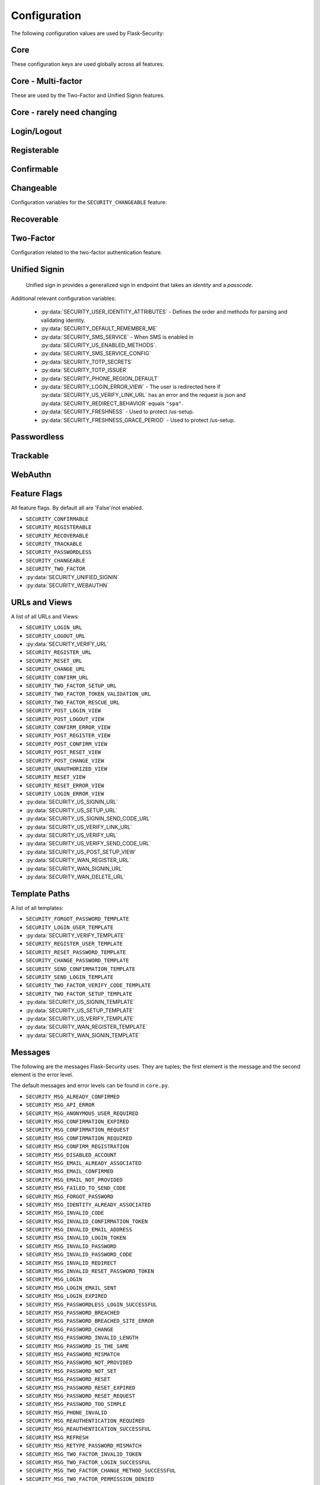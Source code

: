 Configuration
=============

The following configuration values are used by Flask-Security:

Core
--------------

These configuration keys are used globally across all features.

.. py:data:: SECRET_KEY

    This is actually part of Flask - but is used by Flask-Security to sign all tokens.
    It is critical this is set to a strong value. For python3 consider using: ``secrets.token_urlsafe()``

.. py:data:: SECURITY_BLUEPRINT_NAME

    Specifies the name for the Flask-Security blueprint.

    Default: ``security``.

.. py:data:: SECURITY_URL_PREFIX

    Specifies the URL prefix for the Flask-Security blueprint.

    Default: ``None``.

.. py:data:: SECURITY_SUBDOMAIN

    Specifies the subdomain for the Flask-Security blueprint. If your authenticated
    content is on a different subdomain, also enable :py:data:`SECURITY_REDIRECT_ALLOW_SUBDOMAINS`.

    Default: ``None``.
.. py:data:: SECURITY_FLASH_MESSAGES

    Specifies whether or not to flash messages during security procedures.

    Default: ``True``.
.. py:data:: SECURITY_I18N_DOMAIN

    Specifies the name for domain used for translations.

    Default: ``flask_security``.
.. py:data:: SECURITY_I18N_DIRNAME

    Specifies the directory containing the ``MO`` files used for translations.
    When using flask-babel this can also be a list of directory names - this
    enables application to override a subset of messages if desired.

    Default: ``[PATH_LIB]/flask_security/translations``.

.. py:data:: SECURITY_PASSWORD_HASH

    Specifies the password hash algorithm to use when hashing passwords.
    Recommended values for production systems are ``bcrypt``, ``argon2``, ``sha512_crypt``, or
    ``pbkdf2_sha512``. Some algorithms require the installation  of a backend package (e.g. `bcrypt`_, `argon2`_).

    Default:``bcrypt``.

.. py:data:: SECURITY_PASSWORD_SCHEMES

    List of support password hash algorithms. ``SECURITY_PASSWORD_HASH``
    must be from this list. Passwords encrypted with any of these schemes will be honored.

.. py:data:: SECURITY_DEPRECATED_PASSWORD_SCHEMES

    List of password hash algorithms that are considered weak and
    will be accepted, however on first use, will be re-hashed to the current
    setting of ``SECURITY_PASSWORD_HASH``.

    Default: ``["auto"]`` which means any password found that wasn't
    hashed using ``SECURITY_PASSWORD_HASH`` will be re-hashed.

.. py:data:: SECURITY_PASSWORD_SALT

    Specifies the HMAC salt. This is required for all schemes that
    are configured for double hashing. A good salt can be generated using:
    ``secrets.SystemRandom().getrandbits(128)``.

    Default: ``None``.

.. py:data:: SECURITY_PASSWORD_SINGLE_HASH

    A list of schemes that should not be hashed twice. By default, passwords are
    hashed twice, first with ``SECURITY_PASSWORD_SALT``, and then with a random salt.

    Default: a list of known schemes not working with double hashing (`django_{digest}`, `plaintext`).

.. py:data:: SECURITY_HASHING_SCHEMES

    List of algorithms used for encrypting/hashing sensitive data within a token
    (Such as is sent with confirmation or reset password).

    Default: ``sha256_crypt``.
.. py:data:: SECURITY_DEPRECATED_HASHING_SCHEMES

    List of deprecated algorithms used for creating and validating tokens.

    Default: ``hex_md5``.

.. py:data:: SECURITY_PASSWORD_HASH_OPTIONS

    Specifies additional options to be passed to the hashing method. This is deprecated as of passlib 1.7.

    .. deprecated:: 3.4.0 see: :py:data:`SECURITY_PASSWORD_HASH_PASSLIB_OPTIONS`

.. py:data:: SECURITY_PASSWORD_HASH_PASSLIB_OPTIONS

    Pass additional options to the various hashing methods. This is a
    dict of the form ``{<scheme>__<option>: <value>, ..}``
    e.g. {"argon2__rounds": 10}.

    .. versionadded:: 3.3.1

.. py:data:: SECURITY_PASSWORD_LENGTH_MIN

    Minimum required length for passwords.

    Default: 8

    .. versionadded:: 3.4.0
.. py:data:: SECURITY_PASSWORD_COMPLEXITY_CHECKER

    Set to complexity checker to use (Only ``zxcvbn`` supported).

    Default: ``None``

    .. versionadded:: 3.4.0
.. py:data:: SECURITY_PASSWORD_CHECK_BREACHED

    If not ``None`` new/changed passwords will be checked against the
    database of breached passwords at https://api.pwnedpasswords.com.
    If set to ``strict`` then if the site can't be reached, validation will fail.
    If set to ``best-effort`` failure to reach the site will continue
    with the rest of password validation.

    Default: ``None``

    .. versionadded:: 3.4.0
.. py:data:: SECURITY_PASSWORD_BREACHED_COUNT

    Passwords with counts greater than or equal to this value are considered breached.

    Default: 1  - which might be to burdensome for some applications.

    .. versionadded:: 3.4.0

.. py:data:: SECURITY_PASSWORD_NORMALIZE_FORM

    Passwords are normalized prior to changing or comparing. This satisfies
    the NIST requirement: `5.1.1.2 Memorized Secret Verifiers`_.
    Normalization is performed using the Python unicodedata.normalize() method.

    Default: "NFKD"

    .. versionadded:: 4.0.0

.. _5.1.1.2 Memorized Secret Verifiers: https://pages.nist.gov/800-63-3/sp800-63b.html#sec5

.. py:data:: SECURITY_TOKEN_AUTHENTICATION_KEY

    Specifies the query string parameter to read when using token authentication.

    Default: ``auth_token``.

.. py:data:: SECURITY_TOKEN_AUTHENTICATION_HEADER

    Specifies the HTTP header to read when using token authentication.

    Default: ``Authentication-Token``.

.. py:data:: SECURITY_TOKEN_MAX_AGE

    Specifies the number of seconds before an authentication token expires.

    Default: ``None``, meaning the token never expires.

.. py:data:: SECURITY_EMAIL_VALIDATOR_ARGS

    Email address are validated using the `email_validator`_ package. Its methods
    have some configurable options - these can be set here and will be passed in.
    For example setting this to: ``{"check_deliverability": False}`` is useful
    when unit testing if the emails are fake.


    Default: ``None``, meaning use the defaults from email_validator package.

    .. versionadded:: 4.0.0

.. _email_validator: https://pypi.org/project/email-validator/

.. py:data:: SECURITY_DEFAULT_HTTP_AUTH_REALM

    Specifies the default authentication realm when using basic HTTP auth.

    Default: ``Login Required``

.. py:data:: SECURITY_REDIRECT_BEHAVIOR

    Passwordless login, confirmation, and reset password have GET endpoints that validate
    the passed token and redirect to an action form.
    For Single-Page-Applications style UIs which need to control their own internal URL routing these redirects
    need to not contain forms, but contain relevant information as query parameters.
    Setting this to ``spa`` will enable that behavior.

    Default: ``None`` which is existing html-style form redirects.

    .. versionadded:: 3.3.0

.. py:data:: SECURITY_REDIRECT_HOST

    Mostly for development purposes, the UI is often developed
    separately and is running on a different port than the
    Flask application. In order to test redirects, the `netloc`
    of the redirect URL needs to be rewritten. Setting this to e.g. `localhost:8080` does that.

    Default: ``None``.

    .. versionadded:: 3.3.0

.. py:data:: SECURITY_REDIRECT_ALLOW_SUBDOMAINS

    If ``True`` then subdomains (and the root domain) of the top-level host set
    by Flask's ``SERVER_NAME`` configuration will be allowed as post-view redirect targets.
    This is beneficial if you wish to place your authentiation on one subdomain and
    authenticated content on another, for example ``auth.domain.tld`` and ``app.domain.tld``.

    Default: ``False``.

    .. versionadded:: 4.0.0

.. py:data:: SECURITY_REDIRECT_VALIDATE_MODE

    These 2 configuration options attempt to solve a open-redirect vulnerability
    that can be exploited if an application sets the Werkzeug response option
    ``autocorrect_location_header = False`` (it is ``True`` by default).
    For numerous views (e.g. /login) Flask-Security allows callers to specify
    a redirect upon successful completion (via the ?next parameter). So it is
    possible for a user to be tricked into logging in to a legitimate site
    and then redirected to a malicious site. Flask-Security attempts to
    verify that redirects are always relative to overcome this security concern.
    FS uses the standard Python library urlsplit() to parse the URL and verify
    that the ``netloc`` hasn't been altered.
    However, many browsers actually accept URLs that should be considered
    relative and perform various stripping and conversion that can cause them
    to be interpreted as absolute. A trivial example of this is:

    .. line-block::
        /login?next=%20///github.com

    This will pass the urlsplit() test that it is relative - but many browsers
    will simply strip off the space and interpret it as an absolute URL!
    With the default configuration of Werkzeug this isn't an issue since it by
    default modifies the Location Header to with the request ``netloc``. However
    if the application sets the Werkzeug response option
    ``autocorrect_location_header = False`` this will allow a redirect outside of
    the application.

    Setting this to ``"regex"`` will force the URL to be matched using the
    pattern specified below. If a match occurs the URL is considered 'absolute'
    and will be rejected.

    Default: ``None``

    .. versionadded:: 4.0.2

.. py:data:: SECURITY_REDIRECT_VALIDATE_RE

    This regex handles known patterns that can be exploited. Basically,
    don't allow control characters or white-space followed by slashes (or
    back slashes).

    Default: ``r"^/{4,}|\\{3,}|[\s\000-\037][/\\]{2,}"``

    .. versionadded:: 4.0.2

.. py:data:: SECURITY_CSRF_PROTECT_MECHANISMS

    Authentication mechanisms that require CSRF protection.
    These are the same mechanisms as are permitted in the ``@auth_required`` decorator.

    Default: ``("basic", "session", "token")``.

.. py:data:: SECURITY_CSRF_IGNORE_UNAUTH_ENDPOINTS

    If ``True`` then CSRF will not be required for endpoints
    that don't require authentication (e.g. login, logout, register, forgot_password).

    Default: ``False``.

.. py:data:: SECURITY_CSRF_COOKIE_NAME

    The name for the CSRF cookie. This usually should be dictated by your
    client-side code  - more information can be found at :ref:`csrftopic`

    Default: ``None`` - meaning no cookie will be sent.

.. py:data:: SECURITY_CSRF_COOKIE

    A dict that defines the parameters required to
    set a CSRF cookie.
    The complete set of parameters is described in Flask's `set_cookie`_ documentation.

    Default: ``{"samesite": "Strict", "httponly": False, "secure": False}``

    .. versionchanged:: 4.1.0
        The 'key' attribute was deprecated in favor of a separate configuration
        variable ``SECURITY_CSRF_COOKIE_NAME``.

.. py:data:: SECURITY_CSRF_HEADER

    The HTTP Header name that will contain the CSRF token. ``X-XSRF-Token``
    is used by packages such as `axios`_.

    Default: ``X-XSRF-Token``.

.. py:data:: SECURITY_CSRF_COOKIE_REFRESH_EACH_REQUEST

    By default, csrf_tokens have an expiration (controlled
    by the configuration variable ``WTF_CSRF_TIME_LIMIT``.
    This can cause CSRF failures if say an application is left
    idle for a long time. You can set that time limit to ``None``
    or have the CSRF cookie sent on every request (which will give
    it a new expiration time).

    Default: ``False``.

.. py:data:: SECURITY_EMAIL_SENDER

    Specifies the email address to send emails as.

    Default: value set to ``MAIL_DEFAULT_SENDER`` if Flask-Mail is used otherwise ``no-reply@localhost``.

.. py:data:: SECURITY_USER_IDENTITY_ATTRIBUTES

    Specifies which attributes of the user object can be used for credential validation.

    Defines the order and matching that will be applied when validating login
    credentials (either via standard login form or the unified sign in form).
    The identity field in the form will be matched in order using this configuration
    - the FIRST match will then be used to look up the user in the DB.

    Mapping functions take a single argument - ``identity`` from the form
    and should return ``None`` if the ``identity`` argument isn't in a format
    suitable for the attribute. If the ``identity`` argument format matches, it
    should be returned, optionally having had some canonicalization performed.
    The returned result will be used to look up the identity in the UserDataStore
    using the column name specified in the key.

    The provided :meth:`flask_security.uia_phone_mapper` for example performs
    phone number normalization using the ``phonenumbers`` package.

    .. tip::
        If your mapper performs any sort of canonicalization/normalization,
        make sure you apply the exact same transformation in your form validator
        when setting the field.

    .. danger::
        Make sure that any attributes listed here are marked Unique in your UserDataStore
        model.

    .. danger::
        Make sure your mapper methods guard against malicious user input. For example,
        if you allow ``username`` as an identity method you could use `bleach`_::

            def uia_username_mapper(identity):
                # we allow pretty much anything - but we bleach it.
                return bleach.clean(identity, strip=True)

    Default::

        [
            {"email": {"mapper": uia_email_mapper, "case_insensitive": True}},
        ]

    If you enable :py:data:`SECURITY_UNIFIED_SIGNIN` and set ``sms`` as a :py:data:`SECURITY_US_ENABLED_METHODS`
    the following would be necessary::

        [
            {"email": {"mapper": uia_email_mapper, "case_insensitive": True}},
            {"us_phone_number": {"mapper": uia_phone_mapper}},
        ]


    .. versionchanged:: 4.0.0
        Changed from list to list of dict.

.. _bleach: https://pypi.org/project/bleach/

.. py:data:: SECURITY_USER_IDENTITY_MAPPINGS

    .. versionadded:: 3.4.0
    .. deprecated:: 4.0.0
        Superseded by :py:data:`SECURITY_USER_IDENTITY_ATTRIBUTES`

.. py:data:: SECURITY_API_ENABLED_METHODS

    Various endpoints of Flask-Security require the caller to be authenticated.
    This variable controls which of the methods - ``token``, ``session``, ``basic``
    will be allowed. The default does NOT include ``basic`` since if ``basic``
    is in the list, and if the user is NOT authenticated, then the standard/required
    response of 401 with the ``WWW-Authenticate`` header is returned. This is
    rarely what the client wants.

    Default: ``["session", "token"]``.

    .. versionadded:: 4.0.0

.. py:data:: SECURITY_DEFAULT_REMEMBER_ME

    Specifies the default "remember me" value used when logging in a user.

    Default: ``False``.

.. py:data:: SECURITY_BACKWARDS_COMPAT_UNAUTHN

    If set to ``True`` then the default behavior for authentication
    failures from one of Flask-Security's decorators will be restored to
    be compatible with releases prior to 3.3.0 (return 401 and some static html).

    Default: ``False``.

.. py:data:: SECURITY_BACKWARDS_COMPAT_AUTH_TOKEN

    If set to ``True`` then an Authentication-Token will be returned
    on every successful call to login, reset-password, change-password
    as part of the JSON response. This was the default prior to release 3.3.0
    - however sending Authentication-Tokens (which by default don't expire)
    to session based UIs is a bad security practice.

    Default: ``False``.

Core - Multi-factor
-------------------
These are used by the Two-Factor and Unified Signin features.

.. py:data:: SECURITY_TOTP_SECRETS

    Secret used to encrypt the totp_password both into DB and into the session cookie.
    Best practice is to set this to:

    .. code-block:: python

        from passlib import totp
        "{1: <result of totp.generate_secret()>}"

    See: `Totp`_ for details.

    .. versionadded:: 3.4.0

.. py:data:: SECURITY_TOTP_ISSUER

    Specifies the name of the service or application that the user is authenticating to.
    This will be the name displayed by most authenticator apps.

    Default: ``None``.

    .. versionadded:: 3.4.0

.. py:data:: SECURITY_SMS_SERVICE

    Specifies the name of the sms service provider. Out of the box
    "Twilio" is supported. For other sms service providers you will need
    to subclass :class:`.SmsSenderBaseClass` and register it:

    .. code-block:: python

        SmsSenderFactory.senders[<service-name>] = <service-class>

    Default: ``Dummy`` which does nothing.

    .. versionadded:: 3.4.0

.. py:data:: SECURITY_SMS_SERVICE_CONFIG

    Specifies a dictionary of basic configurations needed for use of a sms service.
    For "Twilio" the following keys are required (fill in from your Twilio dashboard):

    Default: ``{'ACCOUNT_SID': NONE, 'AUTH_TOKEN': NONE, 'PHONE_NUMBER': NONE}``

    .. versionadded:: 3.4.0

.. py:data:: SECURITY_PHONE_REGION_DEFAULT

    Assigns a default 'region' for phone numbers used for two-factor or
    unified sign in. All other phone numbers will require a region prefix to
    be accepted.

    Default: ``US``

    .. versionadded:: 3.4.0

.. py:data:: SECURITY_FRESHNESS

    A timedelta used to protect endpoints that alter sensitive information.
    This is used to protect the endpoint: :py:data:`SECURITY_US_SETUP_URL`, and
    :py:data:`SECURITY_TWO_FACTOR_SETUP_URL`.
    Setting this to a negative number will disable any freshness checking and
    the endpoints :py:data:`SECURITY_VERIFY_URL`, :py:data:`SECURITY_US_VERIFY_URL`
    and :py:data:`SECURITY_US_VERIFY_SEND_CODE_URL` won't be registered.
    Setting this to 0 results in undefined behavior.
    Please see :meth:`flask_security.check_and_update_authn_fresh` for details.

    Default: timedelta(hours=24)

    .. versionadded:: 3.4.0

.. py:data:: SECURITY_FRESHNESS_GRACE_PERIOD

    A timedelta that provides a grace period when altering sensitive
    information.
    This is used to protect the endpoint: :py:data:`SECURITY_US_SETUP_URL`, and
    :py:data:`SECURITY_TWO_FACTOR_SETUP_URL`.
    N.B. To avoid strange behavior, be sure to set the grace period less than
    the freshness period.
    Please see :meth:`flask_security.check_and_update_authn_fresh` for details.

    Default: timedelta(hours=1)

    .. versionadded:: 3.4.0


Core - rarely need changing
----------------------------

.. py:data:: SECURITY_DATETIME_FACTORY

    Specifies the default datetime factory.

    Default:``datetime.datetime.utcnow``.

.. py:data:: SECURITY_CONFIRM_SALT

    Specifies the salt value when generating confirmation links/tokens.

    Default: ``"confirm-salt"``.

.. py:data:: SECURITY_RESET_SALT

    Specifies the salt value when generating password reset links/tokens.

    Default: ``"reset-salt"``.

.. py:data:: SECURITY_LOGIN_SALT

    Specifies the salt value when generating login links/tokens.

    Default: ``"login-salt"``.

.. py:data:: SECURITY_REMEMBER_SALT

    Specifies the salt value when generating remember tokens.
    Remember tokens are used instead of user ID's as it is more secure.

    Default: ``"remember-salt"``.
.. py:data:: SECURITY_TWO_FACTOR_VALIDITY_SALT

    Specifies the salt value when generating two factor validity tokens.

    Default: ``"tf-validity-salt"``.
.. py:data:: SECURITY_US_SETUP_SALT

    Default: ``"us-setup-salt"``

.. py:data:: SECURITY_WAN_SALT

    Default: ``"wan-salt"``

.. py:data:: SECURITY_EMAIL_PLAINTEXT

    Sends email as plaintext using ``*.txt`` template.

    Default: ``True``.

.. py:data:: SECURITY_EMAIL_HTML

    Sends email as HTML using ``*.html`` template.

    Default: ``True``.

.. py:data:: SECURITY_CLI_USERS_NAME

    Specifies the name for the command managing users. Disable by setting ``False``.

    Default: ``users``.

.. py:data:: SECURITY_CLI_ROLES_NAME

    Specifies the name for the command managing roles. Disable by setting ``False``.

    Default: ``roles``.

.. py:data:: SECURITY_JOIN_USER_ROLES

    Specifies whether to set the ``UserModel.roles`` loading relationship to ``joined`` when a ``roles`` attribute
    is present for a SQLAlchemy Datastore. Setting this to ``False`` restores pre 3.3.0 behavior and is required if the ``roles`` attribute
    is not a joinable attribute on the ``UserModel``. The default setting improves performance by only requiring a single
    DB call.

    Default: ``True``.

    .. versionadded:: 3.4.0

.. _Totp: https://passlib.readthedocs.io/en/stable/narr/totp-tutorial.html#totp-encryption-setup
.. _set_cookie: https://flask.palletsprojects.com/en/1.1.x/api/?highlight=set_cookie#flask.Response.set_cookie
.. _axios: https://github.com/axios/axios
.. _bcrypt: https://pypi.org/project/bcrypt/
.. _argon2: https://pypi.org/project/argon2-cffi/

Login/Logout
------------
.. py:data:: SECURITY_LOGIN_URL

    Specifies the login URL.

    Default: ``"/login"``.

.. py:data:: SECURITY_LOGOUT_URL

    Specifies the logout URL.

    Default:``"/logout"``.


.. py:data:: SECURITY_LOGOUT_METHODS

    Specifies the HTTP request methods that the logout URL accepts. Specify ``None`` to disable the logout URL (and implement your own).
    Configuring with just ``["POST"]`` is slightly more secure. The default includes ``"GET"`` for backwards compatibility.

    Default: ``["GET", "POST"]``.


.. py:data:: SECURITY_POST_LOGIN_VIEW

    Specifies the default view to redirect to after a user logs in. This value can be set to a URL
    or an endpoint name. Defaults to the Flask config ``APPLICATION_ROOT`` value which itself defaults to ``"/"``.

    Default: ``APPLICATION_ROOT``.

.. py:data:: SECURITY_POST_LOGOUT_VIEW

    Specifies the default view to redirect to after a user logs out. This value can be set to a URL
    or an endpoint name. Defaults to the Flask config ``APPLICATION_ROOT`` value which itself defaults to ``"/"``.

    Default: ``APPLICATION_ROOT``.


.. py:data:: SECURITY_UNAUTHORIZED_VIEW

    Specifies the view to redirect to if a user attempts to access a URL/endpoint that they do
    not have permission to access. If this value is ``None``, the user is presented with a default
    HTTP 403 response.

    Default: ``None``.

.. py:data:: SECURITY_LOGIN_USER_TEMPLATE

    Specifies the path to the template for the user login page.

    Default: ``"security/login_user.html"``.

.. py:data:: SECURITY_VERIFY_URL

    Specifies the re-authenticate URL. If :py:data:`SECURITY_FRESHNESS` evaluates to < 0; this
    endpoint won't be registered.

    Default: ``"/verify"``

    .. versionadded:: 3.4.0


.. py:data:: SECURITY_VERIFY_TEMPLATE

    Specifies the path to the template for the verify password page.

    Default: ``"security/verify.html"``.

    .. versionadded:: 3.4.0

.. py:data:: SECURITY_POST_VERIFY_URL

    Specifies the default view to redirect to after a user successfully re-authenticates either via
    the :py:data:`SECURITY_VERIFY_URL` or the :py:data:`SECURITY_US_VERIFY_URL`.
    Normally this won't need to be set and after the verification/re-authentication, the referring
    view (held in the ``next`` parameter) will be redirected to.

    Default: ``None``.

    .. versionadded:: 3.4.0

Registerable
------------
.. py:data:: SECURITY_REGISTERABLE

    Specifies if Flask-Security should create a user registration endpoint.

    Default: ``False``

.. py:data:: SECURITY_SEND_REGISTER_EMAIL

    Specifies whether registration email is sent.

    Default: ``True``.
.. py:data:: SECURITY_EMAIL_SUBJECT_REGISTER

    Sets the subject for the confirmation email.

    Default: ``"Welcome"``.
.. py:data:: SECURITY_REGISTER_USER_TEMPLATE

    Specifies the path to the template for the user registration page.

    Default: ``security/register_user.html``.
.. py:data:: SECURITY_POST_REGISTER_VIEW

    Specifies the view to redirect to after a user successfully registers.
    This value can be set to a URL or an endpoint name. If this value is
    ``None``, the user is redirected to the value of ``SECURITY_POST_LOGIN_VIEW``.

    Default: ``None``.
.. py:data:: SECURITY_REGISTER_URL

    Specifies the register URL.

    Default: ``"/register"``.

.. py:data:: SECURITY_USERNAME_ENABLE

    If set to True, the default registration form and template will have
    a username field added. This requires that your user model contain the
    field ``username``. It MUST be set as 'unique' and if you don't want
    to require a username, it should be set as 'nullable'.
    Also, if set, the LoginForm will have the 'email' input changed from
    an EmailField (which renders as an html input=email) to a StringField.

    Validation and normalization is encapsulated in :class:`.UsernameUtil`.
    Note that the default validation restricts username input to be unicode
    letters and numbers.

    Default: ``False``

    .. versionadded:: 4.1.0

.. py:data:: SECURITY_USERNAME_REQUIRED

    If username is enabled, is it required as part of registration?

    Default: ``False``

    .. versionadded:: 4.1.0


.. py:data:: SECURITY_USERNAME_MIN_LENGTH

    Minimum length of a username.

    Default: ``4``

    .. versionadded:: 4.1.0

.. py:data:: SECURITY_USERNAME_MAX_LENGTH

    Maximum length of a username.

    Default: ``32``

    .. versionadded:: 4.1.0

.. py:data:: SECURITY_USERNAME_NORMALIZE_FORM

    Usernames, by default, are normalized using the Python unicodedata.normalize() method.

    Default: ``"NFKD"``

    .. versionadded:: 4.1.0

Confirmable
-----------

.. py:data:: SECURITY_CONFIRMABLE

    Specifies if users are required to confirm their email address when
    registering a new account. If this value is `True`, Flask-Security creates an endpoint to handle
    confirmations and requests to resend confirmation instructions.

    Default: ``False``.
.. py:data:: SECURITY_CONFIRM_EMAIL_WITHIN

    Specifies the amount of time a user has before their confirmation
    link expires. Always pluralize the time unit for this value.

    Default: ``5 days``.
.. py:data:: SECURITY_CONFIRM_URL

    Specifies the email confirmation URL.

    Default: ``"/confirm"``.
.. py:data:: SECURITY_SEND_CONFIRMATION_TEMPLATE

    Specifies the path to the template for the resend confirmation instructions page.

    Default: ``security/send_confirmation.html``.
.. py:data:: SECURITY_EMAIL_SUBJECT_CONFIRM

    Sets the subject for the email confirmation message.

    Default: ``Please confirm your email``.
.. py:data:: SECURITY_CONFIRM_ERROR_VIEW

    Specifies the view to redirect to if a confirmation error occurs.
    This value can be set to a URL or an endpoint name.
    If this value is ``None``, the user is presented the default view
    to resend a confirmation link. In the case of ``SECURITY_REDIRECT_BEHAVIOR`` == ``spa``
    query params in the redirect will contain the error.

    Default: ``None``.
.. py:data:: SECURITY_POST_CONFIRM_VIEW

    Specifies the view to redirect to after a user successfully confirms their email.
    This value can be set to a URL or an endpoint name. If this value is ``None``, the user is redirected to the
    value of ``SECURITY_POST_LOGIN_VIEW``.

    Default: ``None``.
.. py:data:: SECURITY_AUTO_LOGIN_AFTER_CONFIRM

    If ``False`` then on confirmation  the user will be required to login again.
    Note that the confirmation token is not valid after being used once.
    If ``True``, then the user corresponding to the
    confirmation token will be automatically logged in.

    Default: ``True``.
.. py:data:: SECURITY_LOGIN_WITHOUT_CONFIRMATION

    Specifies if a user may login before confirming their email when
    the value of ``SECURITY_CONFIRMABLE`` is set to ``True``.

    Default: ``False``.
.. py:data:: SECURITY_REQUIRES_CONFIRMATION_ERROR_VIEW

    Specifies a redirect page if the users tries to login, reset password or us-signin with an unconfirmed account.
    If an URL endpoint is specified, flashes an error messages and passes user email as an argument.
    For us-signin, no argument is specified: it simply flashes the error message and redirects.
    Default behavior is to reload the form with an error message without redirecting to an other page.

    Default: ``None``.

Changeable
----------
Configuration variables for the ``SECURITY_CHANGEABLE`` feature:

.. py:data:: SECURITY_CHANGEABLE

    Specifies if Flask-Security should enable the change password endpoint.

    Default: ``False``.
.. py:data:: SECURITY_CHANGE_URL

    Specifies the password change URL.

    Default: ``"/change"``.
.. py:data:: SECURITY_POST_CHANGE_VIEW

    Specifies the view to redirect to after a user successfully changes their password.
    This value can be set to a URL or an endpoint name.
    If this value is ``None``, the user is redirected  to the
    value of ``SECURITY_POST_LOGIN_VIEW``.

    Default: ``None``.
.. py:data:: SECURITY_CHANGE_PASSWORD_TEMPLATE

    Specifies the path to the template for the change password page.

    Default: ``security/change_password.html``.

.. py:data:: SECURITY_SEND_PASSWORD_CHANGE_EMAIL

    Specifies whether password change email is sent.

    Default: ``True``.

.. py:data:: SECURITY_EMAIL_SUBJECT_PASSWORD_CHANGE_NOTICE

    Sets the subject for the password change notice.

    Default: ``Your password has been changed``.

Recoverable
-----------

.. py:data:: SECURITY_RECOVERABLE

    Specifies if Flask-Security should create a password reset/recover endpoint.

    Default: ``False``.

.. py:data:: SECURITY_RESET_URL

    Specifies the password reset URL.

    Default: ``"/reset"``.

.. py:data:: SECURITY_RESET_PASSWORD_TEMPLATE

    Specifies the path to the template for the reset password page.

    Default: ``security/reset_password.html``.

.. py:data:: SECURITY_FORGOT_PASSWORD_TEMPLATE

    Specifies the path to the template for the forgot password page.

    Default: ``security/forgot_password.html``.

.. py:data:: SECURITY_POST_RESET_VIEW

    Specifies the view to redirect to after a user successfully resets their password.
    This value can be set to a URL or an endpoint name. If this
    value is ``None``, the user is redirected  to the value of ``SECURITY_POST_LOGIN_VIEW``.

    Default: ``None``.

.. py:data:: SECURITY_RESET_VIEW

    Specifies the view/URL to redirect to after a GET reset-password link.
    This is only valid if ``SECURITY_REDIRECT_BEHAVIOR`` == ``spa``.
    Query params in the redirect will contain the ``token`` and ``email``.

    Default: ``None``.

.. py:data:: SECURITY_RESET_ERROR_VIEW

    Specifies the view/URL to redirect to after a GET reset-password link when there is an error.
    This is only valid if ``SECURITY_REDIRECT_BEHAVIOR`` == ``spa``.
    Query params in the redirect will contain the error.

    Default: ``None``.

.. py:data:: SECURITY_RESET_PASSWORD_WITHIN

    Specifies the amount of time a user has before their password reset link expires.
    Always pluralize the time unit for this value.

    Default: ``5 days``.

.. py:data:: SECURITY_SEND_PASSWORD_RESET_EMAIL

    Specifies whether password reset email is sent. These are instructions
    including a link that can be clicked on.

    Default: ``True``.

.. py:data:: SECURITY_SEND_PASSWORD_RESET_NOTICE_EMAIL

    Specifies whether password reset notice email is sent. This is sent once
    a user's password was successfully reset.

    Default: ``True``.

.. py:data:: SECURITY_EMAIL_SUBJECT_PASSWORD_RESET

    Sets the subject for the password reset email.

    Default: ``Password reset instructions``.

.. py:data:: SECURITY_EMAIL_SUBJECT_PASSWORD_NOTICE

    Sets subject for the password notice.

    Default: ``Your password has been reset``.

Two-Factor
-----------
Configuration related to the two-factor authentication feature.

.. versionadded:: 3.2.0

.. py:data:: SECURITY_TWO_FACTOR

    Specifies if Flask-Security should enable the two-factor login feature.
    If set to ``True``, in addition to their passwords, users will be required to
    enter a code that is sent to them. Note that unless
    ``SECURITY_TWO_FACTOR_REQUIRED`` is set - this is opt-in.

    Default: ``False``.
.. py:data:: SECURITY_TWO_FACTOR_REQUIRED

    If set to ``True`` then all users will be required to setup and use two factor authorization.

    Default: ``False``.
.. py:data:: SECURITY_TWO_FACTOR_ENABLED_METHODS

    Specifies the default enabled methods for two-factor authentication.

    Default: ``['email', 'authenticator', 'sms']`` which are the only currently supported methods.

.. py:data:: SECURITY_TWO_FACTOR_SECRET

    .. deprecated:: 3.4.0 see: :py:data:`SECURITY_TOTP_SECRETS`

.. py:data:: SECURITY_TWO_FACTOR_URI_SERVICE_NAME

    .. deprecated:: 3.4.0 see: :py:data:`SECURITY_TOTP_ISSUER`

.. py:data:: SECURITY_TWO_FACTOR_SMS_SERVICE

    .. deprecated:: 3.4.0 see: :py:data:`SECURITY_SMS_SERVICE`

.. py:data:: SECURITY_TWO_FACTOR_SMS_SERVICE_CONFIG

    .. deprecated:: 3.4.0 see: :py:data:`SECURITY_SMS_SERVICE_CONFIG`

.. py:data:: SECURITY_TWO_FACTOR_AUTHENTICATOR_VALIDITY

    Specifies the number of seconds access token is valid.

    Default: ``120``.
.. py:data:: SECURITY_TWO_FACTOR_MAIL_VALIDITY

    Specifies the number of seconds access token is valid.

    Default: ``300``.
.. py:data:: SECURITY_TWO_FACTOR_SMS_VALIDITY

    Specifies the number of seconds access token is valid.

    Default: ``120``.
.. py:data:: SECURITY_TWO_FACTOR_RESCUE_MAIL

    Specifies the email address users send mail to when they can't complete the
    two-factor authentication login.

    Default: ``no-reply@localhost``.

.. py:data:: SECURITY_EMAIL_SUBJECT_TWO_FACTOR

    Sets the subject for the two factor feature.

    Default: ``Two-factor Login``
.. py:data:: SECURITY_EMAIL_SUBJECT_TWO_FACTOR_RESCUE

    Sets the subject for the two factor help function.

    Default: ``Two-factor Rescue``
.. py:data:: SECURITY_TWO_FACTOR_VERIFY_CODE_TEMPLATE

    Specifies the path to the template for the verify code page for the two-factor authentication process.

    Default: ``security/two_factor_verify_code.html``.
.. py:data:: SECURITY_TWO_FACTOR_SETUP_TEMPLATE

    Specifies the path to the template for the setup page for the two factor authentication process.

    Default: ``security/two_factor_setup.html``.

.. py:data:: SECURITY_TWO_FACTOR_SETUP_URL

    Specifies the two factor setup URL.

    Default: ``"/tf-setup"``.
.. py:data:: SECURITY_TWO_FACTOR_TOKEN_VALIDATION_URL

    Specifies the two factor token validation URL.

    Default: ``"/tf-validate"``.

.. py:data:: SECURITY_TWO_FACTOR_RESCUE_URL

    Specifies the two factor rescue URL.

    Default: ``"/tf-rescue"``.

.. py:data:: SECURITY_TWO_FACTOR_ALWAYS_VALIDATE

    Specifies whether the application should require a two factor code upon every login.
    If set to ``False`` then the 2 values below are used to determine when
    a code is required. Note that this is cookie based - so a new browser
    session will always require a fresh two-factor code.

    Default: ``True``.
.. py:data:: SECURITY_TWO_FACTOR_LOGIN_VALIDITY

    Specifies the expiration of the two factor validity cookie and verification of the token.

    Default: ``30 Days``.


.. py:data:: SECURITY_TWO_FACTOR_VALIDITY_COOKIE

    A dictionary containing the parameters of the two factor validity cookie.
    The complete set of parameters is described in Flask's `set_cookie`_ documentation.

    Default: ``{'httponly': True, 'secure': False, 'samesite': None}``.


Unified Signin
--------------

    Unified sign in provides a generalized sign in endpoint that takes an `identity`
    and a `passcode`.

    .. versionadded:: 3.4.0

.. py:data:: SECURITY_UNIFIED_SIGNIN

    To enable this feature - set this to ``True``.

    Default: ``False``

.. py:data:: SECURITY_US_SIGNIN_URL

    Sign in a user with an identity and a passcode.

    Default: ``"/us-signin"``

.. py:data:: SECURITY_US_SIGNIN_SEND_CODE_URL

    Endpoint that given an identity, and a previously setup authentication method, will
    generate and return a one time code. This isn't necessary when using an authenticator app.

    Default: ``"/us-signin/send-code"``

.. py:data:: SECURITY_US_SETUP_URL

    Endpoint for setting up and validating SMS or an authenticator app for use in
    receiving one-time codes.

    Default: ``"/us-setup"``

.. py:data:: SECURITY_US_VERIFY_LINK_URL

    This endpoint handles the 'magic link' that is sent when the user requests a code
    via email. It is mostly just accessed via a ``GET`` from an email reader.

    Default: ``"/us-verify-link"``

.. py:data:: SECURITY_US_VERIFY_URL

    This endpoint handles re-authentication, the caller must be already authenticated
    and then enter in their primary credentials (password/passcode) again. This is
    used when an endpoint (such as ``/us-setup``) fails freshness checks.
    This endpoint won't be registered if :py:data:`SECURITY_FRESHNESS` evaluates to < 0.

    Default: ``"/us-verify"``

.. py:data:: SECURITY_US_VERIFY_SEND_CODE_URL

    As part of ``/us-verify``, this endpoint will send the appropriate code.
    This endpoint won't be registered if :py:data:`SECURITY_FRESHNESS` evaluates to < 0.

    Default: ``"/us-verify/send-code"``

.. py:data:: SECURITY_US_POST_SETUP_VIEW

    Specifies the view to redirect to after a user successfully setups an authentication method (non-json).
    This value can be set to a URL or an endpoint name. If this value is ``None``, the user is redirected to the
    value of :py:data:`SECURITY_POST_LOGIN_VIEW`.

    Default: ``None``

.. py:data:: SECURITY_US_SIGNIN_TEMPLATE

    Default: ``"security/us_signin.html"``

.. py:data:: SECURITY_US_SETUP_TEMPLATE

    Default: ``"security/us_setup.html"``

.. py:data:: SECURITY_US_VERIFY_TEMPLATE

    Default: ``"security/us_verify.html"``

.. py:data:: SECURITY_US_ENABLED_METHODS

    Specifies the default enabled methods for unified sign in authentication.
    Be aware that ``password`` only affects this ``SECURITY_US_SIGNIN_URL`` endpoint.
    Removing it from here won't stop users from using the ``SECURITY_LOGIN_URL`` endpoint.

    If you select ``sms`` then make sure you add this to :py:data:`SECURITY_USER_IDENTITY_ATTRIBUTES`::

        {"us_phone_number": {"mapper": uia_phone_mapper}},


    Default: ``["password", "email", "authenticator", "sms"]`` - which are the only supported options.

.. py:data:: SECURITY_US_MFA_REQUIRED

    A list of ``US_ENABLED_METHODS`` that will require two-factor
    authentication. This is of course dependent on the settings of :py:data:`SECURITY_TWO_FACTOR`
    and :py:data:`SECURITY_TWO_FACTOR_REQUIRED`. Note that even with REQUIRED, only
    methods listed here will trigger a two-factor cycle.

    Default: ``["password", "email"]``.

.. py:data:: SECURITY_US_TOKEN_VALIDITY

    Specifies the number of seconds access token/code is valid.

    Default: ``120``

.. py:data:: SECURITY_US_EMAIL_SUBJECT

    Sets the email subject when sending the verification code via email.

    Default: ``_("Verification Code")``

.. py:data:: SECURITY_US_SETUP_WITHIN

    Specifies the amount of time a user has before their setup
    token expires. Always pluralize the time unit for this value.

    Default: "30 minutes"

.. py:data:: SECURITY_US_SIGNIN_REPLACES_LOGIN

    If set, then the :py:data:`SECURITY_LOGIN_URL` will be registered to the ``us-signin`` endpoint.
    Doing this will mean that logout will properly redirect to the us-signin endpoint.

    Default: ``False``


Additional relevant configuration variables:

    * :py:data:`SECURITY_USER_IDENTITY_ATTRIBUTES` - Defines the order and methods for parsing and validating identity.
    * :py:data:`SECURITY_DEFAULT_REMEMBER_ME`
    * :py:data:`SECURITY_SMS_SERVICE` - When SMS is enabled in :py:data:`SECURITY_US_ENABLED_METHODS`.
    * :py:data:`SECURITY_SMS_SERVICE_CONFIG`
    * :py:data:`SECURITY_TOTP_SECRETS`
    * :py:data:`SECURITY_TOTP_ISSUER`
    * :py:data:`SECURITY_PHONE_REGION_DEFAULT`
    * :py:data:`SECURITY_LOGIN_ERROR_VIEW` - The user is redirected here if
      :py:data:`SECURITY_US_VERIFY_LINK_URL` has an error and the request is json and
      :py:data:`SECURITY_REDIRECT_BEHAVIOR` equals ``"spa"``.
    * :py:data:`SECURITY_FRESHNESS` - Used to protect /us-setup.
    * :py:data:`SECURITY_FRESHNESS_GRACE_PERIOD` - Used to protect /us-setup.

Passwordless
-------------

.. py:data:: SECURITY_PASSWORDLESS

    Specifies if Flask-Security should enable the passwordless login feature.
    If set to ``True``, users are not required to enter a password to login but are
    sent an email with a login link.
    **This feature is being replaced with a more generalized passwordless feature
    that includes using SMS or authenticator applications for generating codes.**

    Default: ``False``.

.. py:data:: SECURITY_SEND_LOGIN_TEMPLATE

    Specifies the path to the template for the send login instructions page for
    passwordless logins.

    Default:``security/send_login.html``.

.. py:data:: SECURITY_EMAIL_SUBJECT_PASSWORDLESS

    Sets the subject for the passwordless feature.

    Default: ``Login instructions``.

.. py:data:: SECURITY_LOGIN_WITHIN

    Specifies the amount of time a user has before a login link expires.
    Always pluralize the time unit for this value.

    Default: ``1 days``.

.. py:data:: SECURITY_LOGIN_ERROR_VIEW

    Specifies the view/URL to redirect to after a GET passwordless link or GET
    unified sign in magic link when there is an error.
    This is only valid if ``SECURITY_REDIRECT_BEHAVIOR`` == ``spa``.
    Query params in the redirect will contain the error.

    Default: ``None``.

Trackable
----------
.. py:data:: SECURITY_TRACKABLE

    Specifies if Flask-Security should track basic user login statistics. If set to ``True``, ensure your
    models have the required fields/attributes and make sure to commit changes after calling
    ``login_user``. Be sure to use `ProxyFix <http://flask.pocoo.org/docs/0.10/deploying/wsgi-standalone/#proxy-setups>`_ if you are using a proxy.

    Default: ``False``

WebAuthn
--------------

    .. versionadded:: 4.2.0

.. py:data:: SECURITY_WEBAUTHN

    To enable this feature - set this to ``True``. Please see :ref:`models` for
    required additions to your database models.

    Default: ``False``

.. py:data:: SECURITY_WAN_REGISTER_URL

    Endpoint for registering WebAuthn credentials.

    Default: ``"/wan-register"``

.. py:data:: SECURITY_WAN_SIGNIN_URL

    Endpoint for signing in using a WebAuthn credential.

    Default: ``"/wan-signin"``

.. py:data:: SECURITY_WAN_DELETE_URL

    Endpoint for removing a WebAuthn credential.

    Default: ``"/wan-delete"``

.. py:data:: SECURITY_WAN_REGISTER_TEMPLATE

    Default: ``"security/wan_register.html"``

.. py:data:: SECURITY_WAN_SIGNIN_TEMPLATE

    Default: ``"security/wan_signin.html"``

.. py:data:: SECURITY_WAN_RP_NAME

    The Relying Party (that's us!) name passed as part of credential
    creation. Defined in the `spec <https://www.w3.org/TR/2021/REC-webauthn-2-20210408/#dictionary-pkcredentialentity>`_.

    Default: ``"My Flask App"``

Feature Flags
-------------
All feature flags. By default all are 'False'/not enabled.

* ``SECURITY_CONFIRMABLE``
* ``SECURITY_REGISTERABLE``
* ``SECURITY_RECOVERABLE``
* ``SECURITY_TRACKABLE``
* ``SECURITY_PASSWORDLESS``
* ``SECURITY_CHANGEABLE``
* ``SECURITY_TWO_FACTOR``
* :py:data:`SECURITY_UNIFIED_SIGNIN`
* :py:data:`SECURITY_WEBAUTHN`

URLs and Views
--------------
A list of all URLs and Views:

* ``SECURITY_LOGIN_URL``
* ``SECURITY_LOGOUT_URL``
* :py:data:`SECURITY_VERIFY_URL`
* ``SECURITY_REGISTER_URL``
* ``SECURITY_RESET_URL``
* ``SECURITY_CHANGE_URL``
* ``SECURITY_CONFIRM_URL``
* ``SECURITY_TWO_FACTOR_SETUP_URL``
* ``SECURITY_TWO_FACTOR_TOKEN_VALIDATION_URL``
* ``SECURITY_TWO_FACTOR_RESCUE_URL``
* ``SECURITY_POST_LOGIN_VIEW``
* ``SECURITY_POST_LOGOUT_VIEW``
* ``SECURITY_CONFIRM_ERROR_VIEW``
* ``SECURITY_POST_REGISTER_VIEW``
* ``SECURITY_POST_CONFIRM_VIEW``
* ``SECURITY_POST_RESET_VIEW``
* ``SECURITY_POST_CHANGE_VIEW``
* ``SECURITY_UNAUTHORIZED_VIEW``
* ``SECURITY_RESET_VIEW``
* ``SECURITY_RESET_ERROR_VIEW``
* ``SECURITY_LOGIN_ERROR_VIEW``
* :py:data:`SECURITY_US_SIGNIN_URL`
* :py:data:`SECURITY_US_SETUP_URL`
* :py:data:`SECURITY_US_SIGNIN_SEND_CODE_URL`
* :py:data:`SECURITY_US_VERIFY_LINK_URL`
* :py:data:`SECURITY_US_VERIFY_URL`
* :py:data:`SECURITY_US_VERIFY_SEND_CODE_URL`
* :py:data:`SECURITY_US_POST_SETUP_VIEW`
* :py:data:`SECURITY_WAN_REGISTER_URL`
* :py:data:`SECURITY_WAN_SIGNIN_URL`
* :py:data:`SECURITY_WAN_DELETE_URL`

Template Paths
--------------
A list of all templates:

* ``SECURITY_FORGOT_PASSWORD_TEMPLATE``
* ``SECURITY_LOGIN_USER_TEMPLATE``
* :py:data:`SECURITY_VERIFY_TEMPLATE`
* ``SECURITY_REGISTER_USER_TEMPLATE``
* ``SECURITY_RESET_PASSWORD_TEMPLATE``
* ``SECURITY_CHANGE_PASSWORD_TEMPLATE``
* ``SECURITY_SEND_CONFIRMATION_TEMPLATE``
* ``SECURITY_SEND_LOGIN_TEMPLATE``
* ``SECURITY_TWO_FACTOR_VERIFY_CODE_TEMPLATE``
* ``SECURITY_TWO_FACTOR_SETUP_TEMPLATE``
* :py:data:`SECURITY_US_SIGNIN_TEMPLATE`
* :py:data:`SECURITY_US_SETUP_TEMPLATE`
* :py:data:`SECURITY_US_VERIFY_TEMPLATE`
* :py:data:`SECURITY_WAN_REGISTER_TEMPLATE`
* :py:data:`SECURITY_WAN_SIGNIN_TEMPLATE`

Messages
-------------

The following are the messages Flask-Security uses.  They are tuples; the first
element is the message and the second element is the error level.

The default messages and error levels can be found in ``core.py``.

* ``SECURITY_MSG_ALREADY_CONFIRMED``
* ``SECURITY_MSG_API_ERROR``
* ``SECURITY_MSG_ANONYMOUS_USER_REQUIRED``
* ``SECURITY_MSG_CONFIRMATION_EXPIRED``
* ``SECURITY_MSG_CONFIRMATION_REQUEST``
* ``SECURITY_MSG_CONFIRMATION_REQUIRED``
* ``SECURITY_MSG_CONFIRM_REGISTRATION``
* ``SECURITY_MSG_DISABLED_ACCOUNT``
* ``SECURITY_MSG_EMAIL_ALREADY_ASSOCIATED``
* ``SECURITY_MSG_EMAIL_CONFIRMED``
* ``SECURITY_MSG_EMAIL_NOT_PROVIDED``
* ``SECURITY_MSG_FAILED_TO_SEND_CODE``
* ``SECURITY_MSG_FORGOT_PASSWORD``
* ``SECURITY_MSG_IDENTITY_ALREADY_ASSOCIATED``
* ``SECURITY_MSG_INVALID_CODE``
* ``SECURITY_MSG_INVALID_CONFIRMATION_TOKEN``
* ``SECURITY_MSG_INVALID_EMAIL_ADDRESS``
* ``SECURITY_MSG_INVALID_LOGIN_TOKEN``
* ``SECURITY_MSG_INVALID_PASSWORD``
* ``SECURITY_MSG_INVALID_PASSWORD_CODE``
* ``SECURITY_MSG_INVALID_REDIRECT``
* ``SECURITY_MSG_INVALID_RESET_PASSWORD_TOKEN``
* ``SECURITY_MSG_LOGIN``
* ``SECURITY_MSG_LOGIN_EMAIL_SENT``
* ``SECURITY_MSG_LOGIN_EXPIRED``
* ``SECURITY_MSG_PASSWORDLESS_LOGIN_SUCCESSFUL``
* ``SECURITY_MSG_PASSWORD_BREACHED``
* ``SECURITY_MSG_PASSWORD_BREACHED_SITE_ERROR``
* ``SECURITY_MSG_PASSWORD_CHANGE``
* ``SECURITY_MSG_PASSWORD_INVALID_LENGTH``
* ``SECURITY_MSG_PASSWORD_IS_THE_SAME``
* ``SECURITY_MSG_PASSWORD_MISMATCH``
* ``SECURITY_MSG_PASSWORD_NOT_PROVIDED``
* ``SECURITY_MSG_PASSWORD_NOT_SET``
* ``SECURITY_MSG_PASSWORD_RESET``
* ``SECURITY_MSG_PASSWORD_RESET_EXPIRED``
* ``SECURITY_MSG_PASSWORD_RESET_REQUEST``
* ``SECURITY_MSG_PASSWORD_TOO_SIMPLE``
* ``SECURITY_MSG_PHONE_INVALID``
* ``SECURITY_MSG_REAUTHENTICATION_REQUIRED``
* ``SECURITY_MSG_REAUTHENTICATION_SUCCESSFUL``
* ``SECURITY_MSG_REFRESH``
* ``SECURITY_MSG_RETYPE_PASSWORD_MISMATCH``
* ``SECURITY_MSG_TWO_FACTOR_INVALID_TOKEN``
* ``SECURITY_MSG_TWO_FACTOR_LOGIN_SUCCESSFUL``
* ``SECURITY_MSG_TWO_FACTOR_CHANGE_METHOD_SUCCESSFUL``
* ``SECURITY_MSG_TWO_FACTOR_PERMISSION_DENIED``
* ``SECURITY_MSG_TWO_FACTOR_METHOD_NOT_AVAILABLE``
* ``SECURITY_MSG_TWO_FACTOR_DISABLED``
* ``SECURITY_MSG_UNAUTHORIZED``
* ``SECURITY_MSG_UNAUTHENTICATED``
* ``SECURITY_MSG_US_METHOD_NOT_AVAILABLE``
* ``SECURITY_MSG_US_SETUP_EXPIRED``
* ``SECURITY_MSG_US_SETUP_SUCCESSFUL``
* ``SECURITY_MSG_US_SPECIFY_IDENTITY``
* ``SECURITY_MSG_USE_CODE``
* ``SECURITY_MSG_USER_DOES_NOT_EXIST``
* ``SECURITY_USERNAME_INVALID_LENGTH``
* ``SECURITY_USERNAME_ILLEGAL_CHARACTERS``
* ``SECURITY_USERNAME_DISALLOWED_CHARACTERS``
* ``SECURITY_USERNAME_NOT_PROVIDED``
* ``SECURITY_USERNAME_ALREADY_ASSOCIATED``
